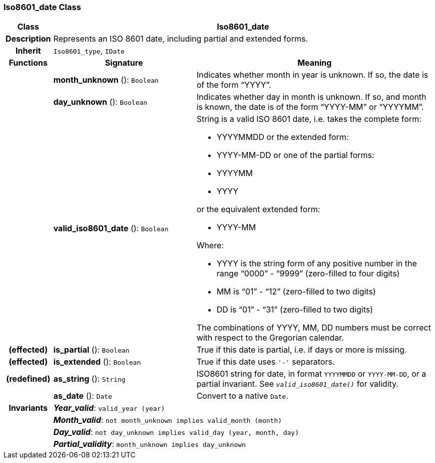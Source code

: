 === Iso8601_date Class

[cols="^1,3,5"]
|===
h|*Class*
2+^h|*Iso8601_date*

h|*Description*
2+a|Represents an ISO 8601 date, including partial and extended forms.

h|*Inherit*
2+|`Iso8601_type`, `IDate`

h|*Functions*
^h|*Signature*
^h|*Meaning*

h|
|*month_unknown* (): `Boolean`
a|Indicates whether month in year is unknown. If so, the date is of the form “YYYY”.

h|
|*day_unknown* (): `Boolean`
a|Indicates whether day in month is unknown. If so, and month is known, the date is of the form “YYYY-MM” or “YYYYMM”.

h|
|*valid_iso8601_date* (): `Boolean`
a|String is a valid ISO 8601 date, i.e. takes the complete form:

* YYYYMMDD or the extended form:
* YYYY-MM-DD or one of the partial forms:
* YYYYMM
* YYYY

or the equivalent extended form:

* YYYY-MM

Where:

* YYYY is the string form of any positive number in the range “0000” - “9999” (zero-filled to four digits)
* MM is “01” - “12” (zero-filled to two digits)
* DD is “01” - “31” (zero-filled to two digits)

The combinations of YYYY, MM, DD numbers must be correct with respect to the Gregorian calendar.

h|(effected)
|*is_partial* (): `Boolean`
a|True if this date is partial, i.e. if days or more is missing.

h|(effected)
|*is_extended* (): `Boolean`
a|True if this date uses `'-'` separators.

h|(redefined)
|*as_string* (): `String`
a|ISO8601 string for date, in format `YYYYMMDD` or `YYYY-MM-DD`, or a partial invariant. See `_valid_iso8601_date()_` for validity.

h|
|*as_date* (): `Date`
a|Convert to a native `Date`.

h|*Invariants*
2+a|*_Year_valid_*: `valid_year (year)`

h|
2+a|*_Month_valid_*: `not month_unknown implies valid_month (month)`

h|
2+a|*_Day_valid_*: `not day_unknown implies valid_day (year, month, day)`

h|
2+a|*_Partial_validity_*: `month_unknown implies day_unknown`
|===
